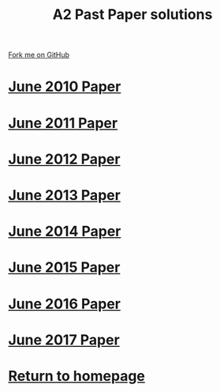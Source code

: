 #+STARTUP:indent
#+HTML_HEAD: <link rel="stylesheet" type="text/css" href="css/styles.css"/>
#+HTML_HEAD_EXTRA: <link href='http://fonts.googleapis.com/css?family=Ubuntu+Mono|Ubuntu' rel='stylesheet' type='text/css'>
#+BEGIN_COMMENT
#+STYLE: <link rel="stylesheet" type="text/css" href="css/styles.css"/>
#+STYLE: <link href='http://fonts.googleapis.com/css?family=Ubuntu+Mono|Ubuntu' rel='stylesheet' type='text/css'>
#+END_COMMENT
#+OPTIONS: f:nil author:nil num:1 creator:nil timestamp:nil 

#+TITLE: A2 Past Paper solutions
#+AUTHOR: Stephen Brown
#+OPTIONS: toc:nil f:nil author:nil num:nil creator:nil timestamp:nil 

#+BEGIN_HTML
<div class="github-fork-ribbon-wrapper left">
<div class="github-fork-ribbon">
<a href="https://github.com/stsb11/gcse_theory">Fork me on GitHub</a>
</div>
</div>
#+END_HTML
* [[file:examples/2010.pdf][June 2010 Paper]]
:PROPERTIES:
:HTML_CONTAINER_CLASS: link-heading
:END:
* [[file:examples/2011.pdf][June 2011 Paper]]
:PROPERTIES:
:HTML_CONTAINER_CLASS: link-heading
:END:
* [[file:examples/2012.pdf][June 2012 Paper]]
:PROPERTIES:
:HTML_CONTAINER_CLASS: link-heading
:END:
* [[file:examples/2013.pdf][June 2013 Paper]]
:PROPERTIES:
:HTML_CONTAINER_CLASS: link-heading
:END:
* [[file:examples/2014.pdf][June 2014 Paper]]
:PROPERTIES:
:HTML_CONTAINER_CLASS: link-heading
:END:
* [[file:examples/2015.pdf][June 2015 Paper]]
:PROPERTIES:
:HTML_CONTAINER_CLASS: link-heading
:END:      
* [[file:examples/2016.pdf][June 2016 Paper]]
:PROPERTIES:
:HTML_CONTAINER_CLASS: link-heading
:END:
* [[file:examples/2017.pdf][June 2017 Paper]]
:PROPERTIES:
:HTML_CONTAINER_CLASS: link-heading
:END:
* [[http://www.bournetoinvent.com][Return to homepage]]
:PROPERTIES:
:HTML_CONTAINER_CLASS: link-heading
:END:
